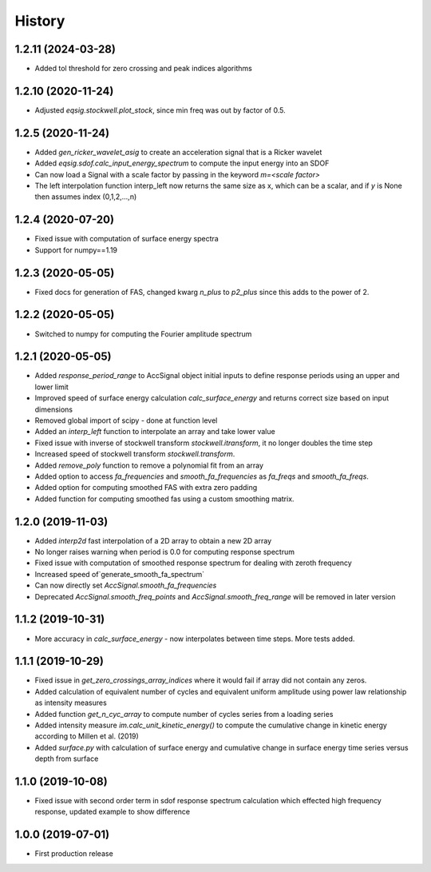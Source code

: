 History
=======

1.2.11 (2024-03-28)
-------------------
* Added tol threshold for zero crossing and peak indices algorithms

1.2.10 (2020-11-24)
-------------------
* Adjusted `eqsig.stockwell.plot_stock`, since min freq was out by factor of 0.5.

1.2.5 (2020-11-24)
-------------------
* Added `gen_ricker_wavelet_asig` to create an acceleration signal that is a Ricker wavelet
* Added `eqsig.sdof.calc_input_energy_spectrum` to compute the input energy into an SDOF
* Can now load a Signal with a scale factor by passing in the keyword `m=<scale factor>`
* The left interpolation function interp_left now returns the same size as x, which can be a scalar, and if `y` is None then assumes index (0,1,2,...,n)

1.2.4 (2020-07-20)
-------------------
* Fixed issue with computation of surface energy spectra
* Support for numpy==1.19

1.2.3 (2020-05-05)
-------------------
* Fixed docs for generation of FAS, changed kwarg `n_plus` to `p2_plus` since this adds to the power of 2.

1.2.2 (2020-05-05)
-------------------
* Switched to numpy for computing the Fourier amplitude spectrum

1.2.1 (2020-05-05)
-------------------

* Added `response_period_range` to AccSignal object initial inputs to define response periods using an upper and lower limit
* Improved speed of surface energy calculation `calc_surface_energy` and returns correct size based on input dimensions
* Removed global import of scipy - done at function level
* Added an `interp_left` function to interpolate an array and take lower value
* Fixed issue with inverse of stockwell transform `stockwell.itransform`, it no longer doubles the time step
* Increased speed of stockwell transform `stockwell.transform`.
* Added `remove_poly` function to remove a polynomial fit from an array
* Added option to access `fa_frequencies` and `smooth_fa_frequencies` as `fa_freqs` and `smooth_fa_freqs`.
* Added option for computing smoothed FAS with extra zero padding
* Added function for computing smoothed fas using a custom smoothing matrix.


1.2.0 (2019-11-03)
-------------------

* Added `interp2d` fast interpolation of a 2D array to obtain a new 2D array
* No longer raises warning when period is 0.0 for computing response spectrum
* Fixed issue with computation of smoothed response spectrum for dealing with zeroth frequency
* Increased speed of`generate_smooth_fa_spectrum`
* Can now directly set `AccSignal.smooth_fa_frequencies`
* Deprecated `AccSignal.smooth_freq_points` and `AccSignal.smooth_freq_range` will be removed in later version

1.1.2 (2019-10-31)
-------------------

* More accuracy in `calc_surface_energy` - now interpolates between time steps. More tests added.


1.1.1 (2019-10-29)
-------------------

* Fixed issue in `get_zero_crossings_array_indices` where it would fail if array did not contain any zeros.
* Added calculation of equivalent number of cycles and equivalent uniform amplitude using power law relationship as intensity measures
* Added function `get_n_cyc_array` to compute number of cycles series from a loading series
* Added intensity measure `im.calc_unit_kinetic_energy()` to compute the cumulative change in kinetic energy according to Millen et al. (2019)
* Added `surface.py` with calculation of surface energy and cumulative change in surface energy time series versus depth from surface


1.1.0 (2019-10-08)
-------------------

* Fixed issue with second order term in sdof response spectrum calculation which effected high frequency response, updated example to show difference

1.0.0 (2019-07-01)
-------------------

* First production release